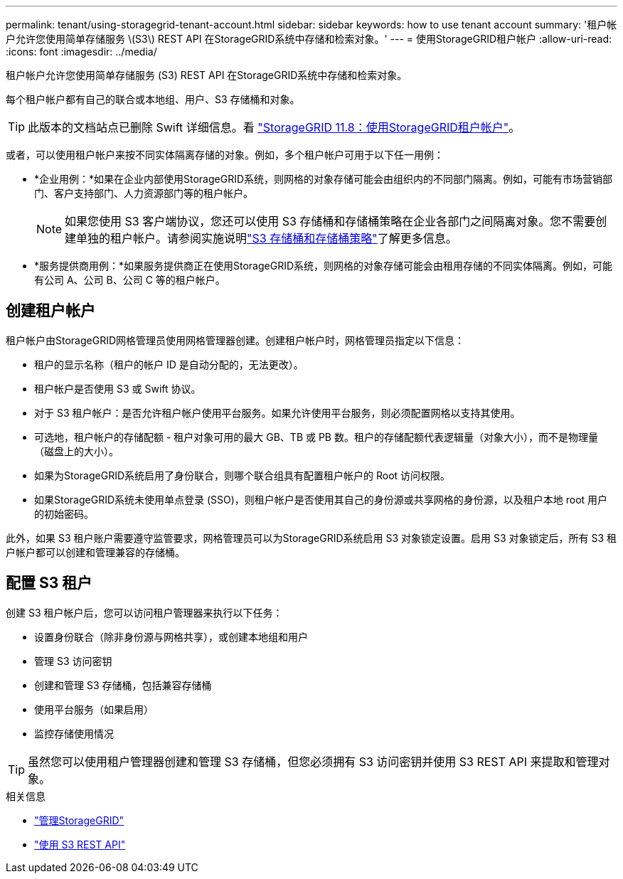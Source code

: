 ---
permalink: tenant/using-storagegrid-tenant-account.html 
sidebar: sidebar 
keywords: how to use tenant account 
summary: '租户帐户允许您使用简单存储服务 \(S3\) REST API 在StorageGRID系统中存储和检索对象。' 
---
= 使用StorageGRID租户帐户
:allow-uri-read: 
:icons: font
:imagesdir: ../media/


[role="lead"]
租户帐户允许您使用简单存储服务 (S3) REST API 在StorageGRID系统中存储和检索对象。

每个租户帐户都有自己的联合或本地组、用户、S3 存储桶和对象。


TIP: 此版本的文档站点已删除 Swift 详细信息。看 https://docs.netapp.com/us-en/storagegrid-118/tenant/using-storagegrid-tenant-account.html["StorageGRID 11.8：使用StorageGRID租户帐户"^]。

或者，可以使用租户帐户来按不同实体隔离存储的对象。例如，多个租户帐户可用于以下任一用例：

* *企业用例：*如果在企业内部使用StorageGRID系统，则网格的对象存储可能会由组织内的不同部门隔离。例如，可能有市场营销部门、客户支持部门、人力资源部门等的租户帐户。
+

NOTE: 如果您使用 S3 客户端协议，您还可以使用 S3 存储桶和存储桶策略在企业各部门之间隔离对象。您不需要创建单独的租户帐户。请参阅实施说明link:../s3/bucket-and-group-access-policies.html["S3 存储桶和存储桶策略"]了解更多信息。

* *服务提供商用例：*如果服务提供商正在使用StorageGRID系统，则网格的对象存储可能会由租用存储的不同实体隔离。例如，可能有公司 A、公司 B、公司 C 等的租户帐户。




== 创建租户帐户

租户帐户由StorageGRID网格管理员使用网格管理器创建。创建租户帐户时，网格管理员指定以下信息：

* 租户的显示名称（租户的帐户 ID 是自动分配的，无法更改）。
* 租户帐户是否使用 S3 或 Swift 协议。
* 对于 S3 租户帐户：是否允许租户帐户使用平台服务。如果允许使用平台服务，则必须配置网格以支持其使用。
* 可选地，租户帐户的存储配额 - 租户对象可用的最大 GB、TB 或 PB 数。租户的存储配额代表逻辑量（对象大小），而不是物理量（磁盘上的大小）。
* 如果为StorageGRID系统启用了身份联合，则哪个联合组具有配置租户帐户的 Root 访问权限。
* 如果StorageGRID系统未使用单点登录 (SSO)，则租户帐户是否使用其自己的身份源或共享网格的身份源，以及租户本地 root 用户的初始密码。


此外，如果 S3 租户账户需要遵守监管要求，网格管理员可以为StorageGRID系统启用 S3 对象锁定设置。启用 S3 对象锁定后，所有 S3 租户帐户都可以创建和管理兼容的存储桶。



== 配置 S3 租户

创建 S3 租户帐户后，您可以访问租户管理器来执行以下任务：

* 设置身份联合（除非身份源与网格共享），或创建本地组和用户
* 管理 S3 访问密钥
* 创建和管理 S3 存储桶，包括兼容存储桶
* 使用平台服务（如果启用）
* 监控存储使用情况



TIP: 虽然您可以使用租户管理器创建和管理 S3 存储桶，但您必须拥有 S3 访问密钥并使用 S3 REST API 来提取和管理对象。

.相关信息
* link:../admin/index.html["管理StorageGRID"]
* link:../s3/index.html["使用 S3 REST API"]

